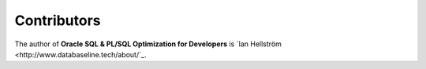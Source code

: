############
Contributors
############

The author of **Oracle SQL & PL/SQL Optimization for Developers** is `Ian Hellström <http://www.databaseline.tech/about/`_.
